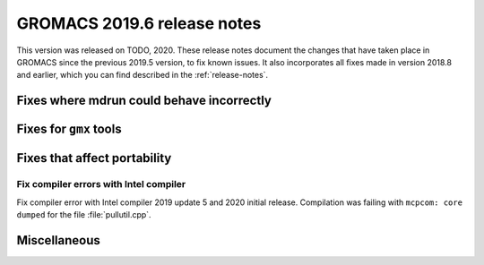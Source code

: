 GROMACS 2019.6 release notes
----------------------------

This version was released on TODO, 2020. These release notes
document the changes that have taken place in GROMACS since the
previous 2019.5 version, to fix known issues. It also incorporates all
fixes made in version 2018.8 and earlier, which you can find described
in the :ref:`release-notes`.

.. Note to developers!
   Please use """"""" to underline the individual entries for fixed issues in the subfolders,
   otherwise the formatting on the webpage is messed up.
   Also, please use the syntax :issue:`number` to reference issues on redmine, without the
   a space between the colon and number!

Fixes where mdrun could behave incorrectly
^^^^^^^^^^^^^^^^^^^^^^^^^^^^^^^^^^^^^^^^^^^^^^^^

Fixes for ``gmx`` tools
^^^^^^^^^^^^^^^^^^^^^^^

Fixes that affect portability
^^^^^^^^^^^^^^^^^^^^^^^^^^^^^

Fix compiler errors with Intel compiler
"""""""""""""""""""""""""""""""""""""""

Fix compiler error with Intel compiler 2019 update 5 and 2020 initial release.
Compilation was failing with ``mcpcom: core dumped`` for the file :file:`pullutil.cpp`.

Miscellaneous
^^^^^^^^^^^^^

